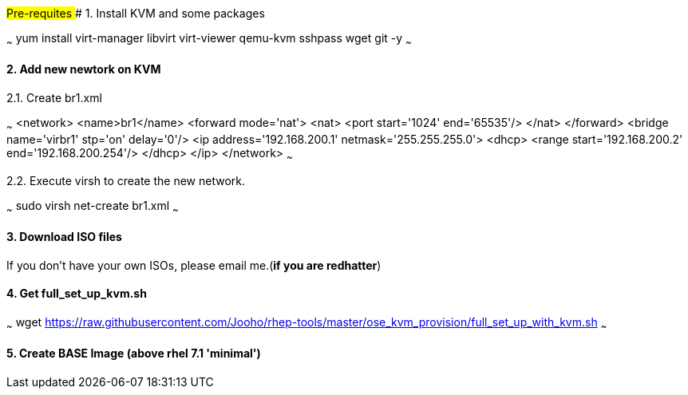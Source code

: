 ###Pre-requites
#### 1. Install KVM and some packages
  	
~~~
yum install virt-manager libvirt virt-viewer qemu-kvm sshpass wget git -y
~~~
  	
#### 2. Add new newtork on KVM

2.1. Create br1.xml 

~~~
<network>
  <name>br1</name>
  <forward mode='nat'>
    <nat>
      <port start='1024' end='65535'/>
    </nat>
  </forward>
  <bridge name='virbr1' stp='on' delay='0'/>
  <ip address='192.168.200.1' netmask='255.255.255.0'>
    <dhcp>
      <range start='192.168.200.2' end='192.168.200.254'/>
    </dhcp>
  </ip>
</network>
~~~

2.2. Execute virsh to create the new network.

~~~
sudo virsh net-create br1.xml
~~~  	
  	
  	
#### 3. Download ISO files

If you don't have your own ISOs, please email me.(**if you are redhatter**)

#### 4. Get full_set_up_kvm.sh 

~~~
wget https://raw.githubusercontent.com/Jooho/rhep-tools/master/ose_kvm_provision/full_set_up_with_kvm.sh
~~~

#### 5. Create BASE Image (above rhel 7.1 'minimal')


